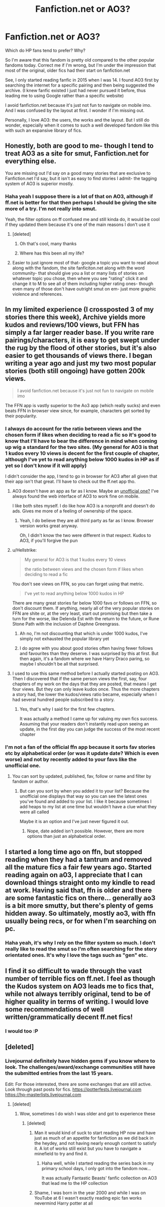 #+TITLE: Fanfiction.net or AO3?

* Fanfiction.net or AO3?
:PROPERTIES:
:Score: 37
:DateUnix: 1536495873.0
:DateShort: 2018-Sep-09
:FlairText: Discussion
:END:
Which do HP fans tend to prefer? Why?

So I'm aware that this fandom is pretty old compared to the other popular fandoms today. Correct me if I'm wrong, but I'm under the impression that most of the original, older fics had their start on fanfiction.net

See, I only started reading fanfic in 2015 when I was 14. I found AO3 first by searching the internet for a specific pairing and then being suggested the archive. (I knew fanfic existed I just had never pursued it before, thus leading me to using Google rather than a specific website)

I avoid fanfiction.net because it's just not fun to navigate on mobile imo. And I was confused by the layout at first. I wonder if I'm missing out.

Personally, I love AO3: the users, the works and the layout. But I still do wonder, especially when it comes to such a well developed fandom like this with such an expansive library of fics.


** Honestly, both are good to me- though I tend to treat AO3 as a site for smut, Fanfiction.net for everything else.

You are missing out I'd say on a good many stories that are exclusive to Fanfiction.net I'd say, but it isn't as easy to find stories I admit- the tagging system of AO3 is superior mostly.
:PROPERTIES:
:Score: 68
:DateUnix: 1536496193.0
:DateShort: 2018-Sep-09
:END:

*** Haha yeah I suppose there is a lot of that on AO3, although if ff.net is better for that then perhaps I should be giving the site more of a try. I'm not really into smut.

Yeah, the filter options on ff confused me and still kinda do, it would be cool if they updated them because it's one of the main reasons I don't use it
:PROPERTIES:
:Score: 13
:DateUnix: 1536496423.0
:DateShort: 2018-Sep-09
:END:

**** [deleted]
:PROPERTIES:
:Score: 17
:DateUnix: 1536496943.0
:DateShort: 2018-Sep-09
:END:

***** Oh that's cool, many thanks
:PROPERTIES:
:Score: 1
:DateUnix: 1536497008.0
:DateShort: 2018-Sep-09
:END:


***** Where has this been all my life?
:PROPERTIES:
:Author: Arcex
:Score: 1
:DateUnix: 1536512125.0
:DateShort: 2018-Sep-09
:END:


**** Easier to just ignore most of that- google a topic you want to read about along with the fandom, the site fanficiton.net along with the word community- that should give you a list or many lists of stories on whatever topic you chose, then where you see "rating" click it and change it to M to see all of them including higher rating ones- though even many of those don't have outright smut on em- just more graphic violence and references.
:PROPERTIES:
:Score: 3
:DateUnix: 1536497756.0
:DateShort: 2018-Sep-09
:END:


** In my limited experience (I crossposted 3 of my stories there this week), Archive yields more kudos and reviews/100 views, but FFN has simply a far larger reader base. If you write rare pairings/characters, it is easy to get swept under the rug by the flood of other stories, but it's also easier to get thousands of views there. I began writing a year ago and just my two most popular stories (both still ongoing) have gotten 200k views.

#+begin_quote
  I avoid fanfiction.net because it's just not fun to navigate on mobile imo
#+end_quote

The FFN app is vastly superior to the Ao3 app (which really sucks) and even beats FFN in browser view since, for example, characters get sorted by their popularity.
:PROPERTIES:
:Author: Hellstrike
:Score: 40
:DateUnix: 1536498071.0
:DateShort: 2018-Sep-09
:END:

*** I always do account for the ratio between views and the chosen form if likes when deciding to read a fic so it's good to know that I'll have to bear the difference in mind when coming up wig a standard for the two sites. (My general for AO3 is that 1 kudos every 10 views is decent for the first couple of chapter, although I've yet to read anything below 1000 kudos in HP as if yet so I don't know if it will apply)

I didn't consider the app, I tend to go in browser for AO3 after all given that their app isn't that great. I'll have to check out the ff.net app tho.
:PROPERTIES:
:Score: 2
:DateUnix: 1536498860.0
:DateShort: 2018-Sep-09
:END:

**** AO3 doesn't have an app as far as I know. Maybe an [[https://archiveofourown.org/admin_posts/3390][unofficial one?]] I've always found the web interface of AO3 to work fine on mobile.

I like both sites myself. I do like how AO3 is a nonprofit and doesn't do ads. Gives me more of a feeling of ownership of the space.
:PROPERTIES:
:Author: DandalfTheWhite
:Score: 5
:DateUnix: 1536503870.0
:DateShort: 2018-Sep-09
:END:

***** Yeah, I do believe they are all third party as far as I know. Browser version works great anyway.

Oh, I didn't know the two were different in that respect. Kudos to AO3, if you'll forgive the pun
:PROPERTIES:
:Score: 2
:DateUnix: 1536504021.0
:DateShort: 2018-Sep-09
:END:


**** u/Hellstrike:
#+begin_quote
  My general for AO3 is that 1 kudos every 10 views

  the ratio between views and the chosen form if likes when deciding to read a fic
#+end_quote

You don't see views on FFN, so you can forget using that metric.

#+begin_quote
  I've yet to read anything below 1000 kudos in HP
#+end_quote

There are many great stories far below 1000 favs or follows on FFN, so don't discount them. If anything, nearly all of the very popular stories on FFN are shite or, at the very least, start out promising but then take a turn for the worse, like Delenda Est with the return to the future, or Rune Stone Path with the inclusion of Daphne Greengrass.
:PROPERTIES:
:Author: Hellstrike
:Score: 2
:DateUnix: 1536500667.0
:DateShort: 2018-Sep-09
:END:

***** Ah no, I'm not discounting that which is under 1000 kudos, I've simply not exhausted the popular library yet
:PROPERTIES:
:Score: 1
:DateUnix: 1536502304.0
:DateShort: 2018-Sep-09
:END:


***** I do agree with you about good stories often having fewer follows and favourites than they deserve. I was surprised by this at first. But then again, it's a fandom where we have Harry Draco paring, so maybe I shouldn't be all that surprised.
:PROPERTIES:
:Author: Amata69
:Score: 1
:DateUnix: 1536575345.0
:DateShort: 2018-Sep-10
:END:


**** I used to use this same method before I actually started posting on AO3. Then I discovered that if the same person views the first, say, four chapters of my work on the days that they are posted, that means I get four views. But they can only leave kudos once. Thus the more chapters a story had, the lower the kudos/views ratio became, especially when I had several hundred people subscribed to a story.
:PROPERTIES:
:Score: 2
:DateUnix: 1536503575.0
:DateShort: 2018-Sep-09
:END:

***** Yes, that's why I said for the first few chapters.

It was actually a method I came up for valuing my own fics success. Assuming that your readers don't instantly read upon seeing an update, in the first day you can judge the success of the most recent chapter
:PROPERTIES:
:Score: 1
:DateUnix: 1536503873.0
:DateShort: 2018-Sep-09
:END:


*** I'm not a fan of the official ffn app because it sorts fav stories etc by alphabetical order (or was it update date? Which is even worse) and not by recently added to your favs like the unofficial one.
:PROPERTIES:
:Author: Deadlift-Friday
:Score: 1
:DateUnix: 1536558335.0
:DateShort: 2018-Sep-10
:END:

**** You can sort by updated, published, fav, follow or name and filter by fandom or author.
:PROPERTIES:
:Author: Hellstrike
:Score: 1
:DateUnix: 1536567766.0
:DateShort: 2018-Sep-10
:END:

***** But can you sort by when you added it to your list? Because the unofficial one displays that way so you can see the latest ones you've found and added to your list. I like it because sometimes I add heaps to my list at one time but wouldn't have a clue what they were all called

Maybe it is an option and I've just never figured it out.
:PROPERTIES:
:Author: Deadlift-Friday
:Score: 1
:DateUnix: 1536569379.0
:DateShort: 2018-Sep-10
:END:

****** Nope, date added isn't possible. However, there are more options than just an alphabetical order.
:PROPERTIES:
:Author: Hellstrike
:Score: 1
:DateUnix: 1536570200.0
:DateShort: 2018-Sep-10
:END:


** I started a long time ago on ffn, but stopped reading when they had a tantrum and removed all the mature fics a fair few years ago. Started reading again on a03, I appreciate that I can download things straight onto my kindle to read at work. Having said that, ffn is older and there are some fantastic fics on there... generally ao3 is a bit more smutty, but there's plenty of gems hidden away. So ultimately, mostly ao3, with ffn usually being recs, or for when I'm searching on pc.
:PROPERTIES:
:Author: OrlaTheGremlin
:Score: 18
:DateUnix: 1536501470.0
:DateShort: 2018-Sep-09
:END:

*** Haha yeah, it's why I rely on the filter system so much. I don't really like to read the smut so I'm often searching for the story orientated ones. It's why I love the tags such as "gen" etc.
:PROPERTIES:
:Score: 3
:DateUnix: 1536502459.0
:DateShort: 2018-Sep-09
:END:


** I find it so difficult to wade through the vast number of terrible fics on ff.net. I feel as though the Kudos system on AO3 leads me to fics that, while not always terribly original, tend to be of higher quality in terms of writing. I would love some recommendations of well written/grammatically decent ff.net fics!
:PROPERTIES:
:Author: Madelion9
:Score: 11
:DateUnix: 1536507259.0
:DateShort: 2018-Sep-09
:END:

*** I would too :P
:PROPERTIES:
:Score: 1
:DateUnix: 1536509784.0
:DateShort: 2018-Sep-09
:END:


** [deleted]
:PROPERTIES:
:Score: 11
:DateUnix: 1536498867.0
:DateShort: 2018-Sep-09
:END:

*** Livejournal definitely have hidden gems if you know where to look. The challenges/award/exchange communities still have the submitted entries from the last 15 years.

Edit: For those interested, there are some exchanges that are still active. Look through past posts for fics. [[https://potterfests.livejournal.com]] [[https://hp-masterlists.livejournal.com]]
:PROPERTIES:
:Author: nescafesatu
:Score: 8
:DateUnix: 1536501293.0
:DateShort: 2018-Sep-09
:END:

**** [deleted]
:PROPERTIES:
:Score: 3
:DateUnix: 1536501931.0
:DateShort: 2018-Sep-09
:END:

***** Wow, sometimes I do wish I was older and got to experience these
:PROPERTIES:
:Score: 2
:DateUnix: 1536502109.0
:DateShort: 2018-Sep-09
:END:

****** [deleted]
:PROPERTIES:
:Score: 12
:DateUnix: 1536502682.0
:DateShort: 2018-Sep-09
:END:

******* Man it would kind of suck to start reading HP now and have just as much of an appetite for fanfiction as we did back in the heydey, and not having nearly enough content to satisfy it. A lot of works still exist but you have to navigate a minefield to try and find it.
:PROPERTIES:
:Author: anditgetsworse
:Score: 3
:DateUnix: 1536519008.0
:DateShort: 2018-Sep-09
:END:

******** Haha well, while I started reading the series back in my primary school days, I only got into the fandom now...

It was actually Fantastic Beasts' fanfic collection on AO3 that lead me to the HP collection
:PROPERTIES:
:Score: 1
:DateUnix: 1536523775.0
:DateShort: 2018-Sep-10
:END:


******* Shame, I was born in the year 2000 and while I was on YouTube at 6 I wasn't exactly reading epic fan works nevermind Harry potter at all
:PROPERTIES:
:Score: 1
:DateUnix: 1536503195.0
:DateShort: 2018-Sep-09
:END:

******** You can still read and participate now if you want. It's not as lit as it was in the 2000s but some of them are still running. Most will end up updating on AO3 or FF after their done tho.

I just updated my original comment for links. [[https://potterfests.livejournal.com]]

[[https://hp-masterlists.livejournal.com]]
:PROPERTIES:
:Author: nescafesatu
:Score: 2
:DateUnix: 1536564378.0
:DateShort: 2018-Sep-10
:END:

********* Thanks dude
:PROPERTIES:
:Score: 1
:DateUnix: 1536564474.0
:DateShort: 2018-Sep-10
:END:


****** I sometimes wish that too.
:PROPERTIES:
:Author: Amata69
:Score: 2
:DateUnix: 1536575750.0
:DateShort: 2018-Sep-10
:END:


**** Please share with us! I remember living Livejournal for fanfic back in the day, but gave up on it a looooong time ago.
:PROPERTIES:
:Author: Madelion9
:Score: 1
:DateUnix: 1536507334.0
:DateShort: 2018-Sep-09
:END:

***** Can start here: [[https://potterfests.livejournal.com]]

[[https://hp-masterlists.livejournal.com]]

I mainly follow dramione ones but they are multiship exchanges/fests that are still very much active. Look through past reveals/masterlist.
:PROPERTIES:
:Author: nescafesatu
:Score: 2
:DateUnix: 1536563965.0
:DateShort: 2018-Sep-10
:END:


*** The best quality of work is on LJ. Shame the HP community is dead but at it's prime there was always some beautiful work. The one-shots especially. God damn I miss it.
:PROPERTIES:
:Author: anditgetsworse
:Score: 1
:DateUnix: 1536515019.0
:DateShort: 2018-Sep-09
:END:


** I like both, but to me FFN is better, much easier to navigate. Maybe it's because I started out years ago on FFN so I'm just used to it idk.
:PROPERTIES:
:Author: Zeroshio
:Score: 15
:DateUnix: 1536500670.0
:DateShort: 2018-Sep-09
:END:

*** That's how I feel with AO3 so I can sympathise
:PROPERTIES:
:Score: 2
:DateUnix: 1536502338.0
:DateShort: 2018-Sep-09
:END:

**** Yeah once you get used to a layout/format it can be difficult to adapt. I can rarely ever find anything I need to on AO3 which is sad because I've read some brilliant fics on there.
:PROPERTIES:
:Author: Zeroshio
:Score: 8
:DateUnix: 1536503730.0
:DateShort: 2018-Sep-09
:END:

***** Yeah, honestly, if everyone cross-posted, I'd never go to ffn again. Just what you're used to.
:PROPERTIES:
:Author: t1mepiece
:Score: 3
:DateUnix: 1536525152.0
:DateShort: 2018-Sep-10
:END:


***** Again same haha
:PROPERTIES:
:Score: 2
:DateUnix: 1536503901.0
:DateShort: 2018-Sep-09
:END:


** From the perspective of posting fics, I much prefer FF.Net. It's just a lot more convenient to upload a doc than to have to copy/paste text into an editor and then fiddle around with it because the formatting has gone weird. It's also a lot easier to make changes to previous chapters on FF.Net, as you can just upload the new doc and switch the old one out for the new one. On AO3 you have to go into the text editor and manually edit in your changes.

Also you get a lot more reviews on FF.Net. AO3 readers tend to leave kudos and leave it at that, only rarely adding comments.
:PROPERTIES:
:Author: Taure
:Score: 13
:DateUnix: 1536503451.0
:DateShort: 2018-Sep-09
:END:

*** u/Hellstrike:
#+begin_quote
  It's just a lot more convenient to upload a doc than to have to copy/paste text into an editor and then fiddle around with it because the formatting has gone weird.
#+end_quote

You can literally copy-paste from the FFN doc editor (or G-Drive) to the Ao3 "post new story/chapter" tab if you set it to "Rich text" instead of HTML. I crossposted 3 of my stories this week and spent more time wondering how to tag it than actually copying the content.
:PROPERTIES:
:Author: Hellstrike
:Score: 3
:DateUnix: 1536513381.0
:DateShort: 2018-Sep-09
:END:

**** That is what I do already. But it puts weird double spacing in.
:PROPERTIES:
:Author: Taure
:Score: 3
:DateUnix: 1536515754.0
:DateShort: 2018-Sep-09
:END:


** AO3! Downloading Fics and reading them on the go will always be amazing.
:PROPERTIES:
:Author: GTFOoutofmyhead
:Score: 6
:DateUnix: 1536505755.0
:DateShort: 2018-Sep-09
:END:


** AO3 has the better website and features: the tags, the categories, the download function. But is newer, therefore older titles can have fewer stories.

FFN has the larger library. But moderators are yanking stories for no reason. However, I just recently discovered the mobile app has drastically improved.

I read on both platforms and will likely continue to do so.
:PROPERTIES:
:Author: DemeRain
:Score: 4
:DateUnix: 1536515297.0
:DateShort: 2018-Sep-09
:END:


** The HP fandom predates Ao3, so it's much better established on FFn. And once established, it's hard for a fandom to move to a new site. So there are definite gems on both sites, and a lot of cross-posting, but FFn has a much larger library of fics.

And there are still some more specialized archives around, though many of the smaller ones are being imported to Ao3 through the Open Doors project. Check out fanficauthors.net (which is multi-fandom, but has plenty of HP stories.)
:PROPERTIES:
:Author: t1mepiece
:Score: 11
:DateUnix: 1536499802.0
:DateShort: 2018-Sep-09
:END:

*** Thank you, definitely will do!
:PROPERTIES:
:Score: 1
:DateUnix: 1536502150.0
:DateShort: 2018-Sep-09
:END:


** FF is more convenient for me on the writing side (because they have a better upload doc system) and also as a reader (you can customize the text a lot better - unless there's way to get white text on black background in AO3 I've missed somehow.)

Their no-mature-fics tantrum was annoying, but FF is still way better for me at least.
:PROPERTIES:
:Author: imjustafangirl
:Score: 6
:DateUnix: 1536505761.0
:DateShort: 2018-Sep-09
:END:

*** Customization - you need to look into [[https://archiveofourown.org/skins?skin_type=WorkSkin][skins]], both for your works and for browsing the site.
:PROPERTIES:
:Author: t1mepiece
:Score: 3
:DateUnix: 1536507655.0
:DateShort: 2018-Sep-09
:END:

**** Huh. I didn't realize that was a thing at all. Thanks!
:PROPERTIES:
:Author: imjustafangirl
:Score: 1
:DateUnix: 1536516406.0
:DateShort: 2018-Sep-09
:END:


** Ao3 is what I prefer in terms of viewing and uploading, the layout is better and their mobile browsing has everything on there without having to request the desktop site. Better updated, and actually updated. Submitting a fic is way easier, and I can use html/css to fix it. Reviewing, and replying to reviews is easier. I just like the level of control I have over my own content.

The search is better, I like the warnings, and tagging. The staff at Ao3 is very responsive, and they warn you for downtime, you can report stories easier, and they actually get back to you.
:PROPERTIES:
:Author: tiffany1567
:Score: 7
:DateUnix: 1536510189.0
:DateShort: 2018-Sep-09
:END:


** AO3 allows you to export works to ebook formats; I find that very handy for uninterrupted reading without a live internet connection.
:PROPERTIES:
:Author: lanless
:Score: 5
:DateUnix: 1536518494.0
:DateShort: 2018-Sep-09
:END:


** For HP, in my experience the best stories can be found on ff.net, or sometimes crossposted to ao3.

They have more serious, and long stories. There's some that have been kicked of for different reasons and have been moved to ao3, tthat have more "adult content". But at least both sites are better than livejournal.

Although for Fantastic Beasts, ao3 is better.

[[https://pinboard.in/u:mongognom/t:.harry_potter/t:-ff.net/][A mix of my favourite stories on ff.net]]
:PROPERTIES:
:Score: 9
:DateUnix: 1536498229.0
:DateShort: 2018-Sep-09
:END:

*** Thanks for the link there I'll have to check that out.

Oh, I've looked into Fantastic Beasts on AO3. I wonder if it's because this fandom is technically newer? It's my personal theory that AO3 tends to have a younger/newer audience than fanfiction.net
:PROPERTIES:
:Score: 3
:DateUnix: 1536498661.0
:DateShort: 2018-Sep-09
:END:


** [deleted]
:PROPERTIES:
:Score: 6
:DateUnix: 1536515499.0
:DateShort: 2018-Sep-09
:END:

*** Holy shit I was 3 years old
:PROPERTIES:
:Score: 1
:DateUnix: 1536524184.0
:DateShort: 2018-Sep-10
:END:


** Another thing I like on Ao3 is the bookmark search - you can see people's comments and tags on stories they bookmark, which is sometimes more useful than the author's summary and tags. Ffn just gives you the numbers, or lists someone's favorites with no commentary. For example, I found [[https://archiveofourown.org/bookmarks?utf8=%E2%9C%93&bookmark_search%5Bsort_column%5D=created_at&bookmark_search%5Bother_tag_names%5D=&bookmark_search%5Bother_bookmark_tag_names%5D=&bookmark_search%5Bexcluded_tag_names%5D=&bookmark_search%5Bexcluded_bookmark_tag_names%5D=&bookmark_search%5Bbookmarkable_query%5D=&bookmark_search%5Bbookmark_query%5D=&bookmark_search%5Brec%5D=0&bookmark_search%5Bwith_notes%5D=0&bookmark_search%5Bwith_notes%5D=1&commit=Sort+and+Filter&pseud_id=Beatitudinem&user_id=Beatitudinem][this person]] who sometimes does a load of commentary (but not always)

Edit: better link
:PROPERTIES:
:Author: t1mepiece
:Score: 4
:DateUnix: 1536525799.0
:DateShort: 2018-Sep-10
:END:

*** You know for all my 3 years on AO3 I have not made of this clearly useful feature, thanks for pointing it out!
:PROPERTIES:
:Score: 2
:DateUnix: 1536526224.0
:DateShort: 2018-Sep-10
:END:

**** Yeah, it's a really unknown feature. Even without the notes, the reader tags alone are so useful.
:PROPERTIES:
:Author: t1mepiece
:Score: 2
:DateUnix: 1536533195.0
:DateShort: 2018-Sep-10
:END:


** For me, AO3 is great for searching new fics comparatively to FFN but you find better things asking recs in a preexisting community like a subreddit (ex: [[/r/fanfiction][r/fanfiction]] ).

.

Otherwise, it really depends how you like to read fics and for that you have a few options:

-FFN web, which is very simple and minimalist, both on computer and mobile

-FFN app, which I use and find pretty good, if a bit buggy in parts

-AO3 web, FFN in more complex

-another website like Sufficient Velocity, SpaceBattles, SIYE or DLP

-a third party app, try not to use them as a lot don't transmit to the website the author uses the number of readers, of favs, etc...
:PROPERTIES:
:Author: Lenrivk
:Score: 3
:DateUnix: 1536498795.0
:DateShort: 2018-Sep-09
:END:

*** Yeah I've noticed there seems to be quite a few third party apps for AO3 in particular
:PROPERTIES:
:Score: 1
:DateUnix: 1536499057.0
:DateShort: 2018-Sep-09
:END:

**** The rule of thumb, IMO, is that it's at least semi-ok if you can connect to the website by the app. Unless of course it's fishing...
:PROPERTIES:
:Author: Lenrivk
:Score: 2
:DateUnix: 1536502507.0
:DateShort: 2018-Sep-09
:END:


** Honestly, ffnet. AO3 is prettier and has more functionalities, but that's not enough to balance out the much better search of ffnet (which is saying something considering how limited it is), especially when you use external tools like scryer.

Add in the sheer content quantity difference and it's no context.
:PROPERTIES:
:Author: Aet2991
:Score: 3
:DateUnix: 1536518218.0
:DateShort: 2018-Sep-09
:END:

*** The quality argument I would be tempted to disagree with but I can see your other points
:PROPERTIES:
:Score: 2
:DateUnix: 1536518352.0
:DateShort: 2018-Sep-09
:END:

**** u/Aet2991:
#+begin_quote
  quality argument
#+end_quote

Did you misread "quantity" in my post?
:PROPERTIES:
:Author: Aet2991
:Score: 1
:DateUnix: 1536519390.0
:DateShort: 2018-Sep-09
:END:

***** Haha would appear so
:PROPERTIES:
:Score: 1
:DateUnix: 1536520580.0
:DateShort: 2018-Sep-09
:END:


**** u/Hellstrike:
#+begin_quote
  Quantity has a quality all its own
#+end_quote
:PROPERTIES:
:Author: Hellstrike
:Score: 1
:DateUnix: 1536519647.0
:DateShort: 2018-Sep-09
:END:


*** Odd, I consider ffn's search nearly useless. We must be looking for different things.
:PROPERTIES:
:Author: t1mepiece
:Score: 2
:DateUnix: 1536525039.0
:DateShort: 2018-Sep-10
:END:


** I prefer FF.net because it's the first that I knew. And in general has more complex and mature stories than Ao3. FF.net has many defects like you can't really search a story as freely as in AO3 but at least it doesn't have people blogging their opinions like it was Tumblr on the 4 million tags that a common fic has there.
:PROPERTIES:
:Author: DrTacoLord
:Score: 4
:DateUnix: 1536508909.0
:DateShort: 2018-Sep-09
:END:

*** Wdym blogging their opinions?
:PROPERTIES:
:Score: 1
:DateUnix: 1536509751.0
:DateShort: 2018-Sep-09
:END:

**** I'll copy some examples from the sit: "alt title: How Zelda learned to stop worrying and love herself" or "Link's a monster fucker" or "the champions and zelda are in this but they're minor so im not tagging them" and" Theres a bunch of dicks in the beginning but it slows down"

Unless I really like the pairing or the summary is Really good. Tags like these make me avoid the fic entirely
:PROPERTIES:
:Author: DrTacoLord
:Score: 6
:DateUnix: 1536510085.0
:DateShort: 2018-Sep-09
:END:

***** Haha I can get that. I find one or two funny but when there's a para of tags I find it annoying
:PROPERTIES:
:Score: 2
:DateUnix: 1536510283.0
:DateShort: 2018-Sep-09
:END:


** I prefer AO3 because the tags make it really easy to tell which romance or slash fics are story based and which are smut. Almost every one of my favorite fics is /technically/ a romance, but it's very background to the central story (just like cannon).
:PROPERTIES:
:Author: estheredna
:Score: 4
:DateUnix: 1536509882.0
:DateShort: 2018-Sep-09
:END:

*** Just how I like 'em
:PROPERTIES:
:Score: 1
:DateUnix: 1536510051.0
:DateShort: 2018-Sep-09
:END:


** Fanfiction.net, because I use the app and it allows me to read in night mode (white text, black background)
:PROPERTIES:
:Author: ZePwnzerRJ
:Score: 2
:DateUnix: 1536514314.0
:DateShort: 2018-Sep-09
:END:

*** Ao3 has site skins that let you use a different color scheme - look in the footer, any page.
:PROPERTIES:
:Author: t1mepiece
:Score: 1
:DateUnix: 1536579316.0
:DateShort: 2018-Sep-10
:END:


** Fanciction, easy. AO3 is okay, but it has a younger demographic I feel than good old FF. I think it's just because I'm older and I dislike change.
:PROPERTIES:
:Score: 2
:DateUnix: 1536530840.0
:DateShort: 2018-Sep-10
:END:

*** I'd fully agree with this, seeing that I seem to be clearly younger by like at least a decade than others who have posted on this thread and I prefer AO3
:PROPERTIES:
:Score: 1
:DateUnix: 1536556863.0
:DateShort: 2018-Sep-10
:END:

**** if you're a decade younger than me then you're 11. In which case, you shouldn't be on Reddit.
:PROPERTIES:
:Score: 1
:DateUnix: 1536601326.0
:DateShort: 2018-Sep-10
:END:

***** I was more thinking comparatively, I started reading when I was 15 and people have been saying they've been reading since 2004... I was born in the year 2000. That's a decade difference even if I began reading at 13/14. Note that I didn't say everyone on the thread, just "others".
:PROPERTIES:
:Score: 1
:DateUnix: 1536601662.0
:DateShort: 2018-Sep-10
:END:

****** Ah. Alright then.
:PROPERTIES:
:Score: 1
:DateUnix: 1536603204.0
:DateShort: 2018-Sep-10
:END:


** In general, I read and write exclusively on ffnet and only end up on AO3 when following specific recommendation links. But I write and read gen, and from the general tone of responses AO3 is more pairing-focused, so it makes sense.
:PROPERTIES:
:Author: Asviloka
:Score: 2
:DateUnix: 1536535623.0
:DateShort: 2018-Sep-10
:END:

*** Mmm it's what is making me consider ffn although there are still some good gen fics on AO3 and a specific filter for them
:PROPERTIES:
:Score: 1
:DateUnix: 1536557087.0
:DateShort: 2018-Sep-10
:END:


** I use ffn because on ao3 there's a lot of smut (this doesn't mean that it doesn't exist on ffn, lol). But a few stories I enjoyed I found on Sugar Quill, though Idon't know how the search works there, since I knew what I was looking for.
:PROPERTIES:
:Author: Amata69
:Score: 2
:DateUnix: 1536576533.0
:DateShort: 2018-Sep-10
:END:


** Fanfiction.net always. AO3 is a confusing mess with a crazy tagging system whereas FFN has got a nice simple user interface and is pleasant to use. I'm on mobile too and really don't know how you can find it confusing.
:PROPERTIES:
:Author: Ch1pp
:Score: 2
:DateUnix: 1536519246.0
:DateShort: 2018-Sep-09
:END:


** Browsing any fanfiction site leads to many disappointments. I just browse [[/r/HPfanfiction][r/HPfanfiction]] and DLP, see what people recommend and put the link into Calibre. Majority of these links lead to FFN.
:PROPERTIES:
:Author: StudentOfMrKleks
:Score: 1
:DateUnix: 1536514456.0
:DateShort: 2018-Sep-09
:END:


** Fanfic, more fics and its nicer to read on mobile although the filter system could be better, AO3 suffers from overtagging though
:PROPERTIES:
:Author: natus92
:Score: 1
:DateUnix: 1536524879.0
:DateShort: 2018-Sep-10
:END:


** I find ao3 really hard to read. So much effort jsut to read a story. All that header information before each chapter. And I don't think it has an app? And I do all of my fanfiction reading on my phone.
:PROPERTIES:
:Author: Deadlift-Friday
:Score: 1
:DateUnix: 1536534396.0
:DateShort: 2018-Sep-10
:END:

*** I don't encounter the same problem but to each their own.

I'm fairly certain the reason why AO3 doesn't have an app is because it doesn't need one
:PROPERTIES:
:Score: 2
:DateUnix: 1536557028.0
:DateShort: 2018-Sep-10
:END:

**** I just had a play with it today. When a story has more then one chapter and you press "next chapter" it goes to the nexh chapter and skips the header information (on mobile) which I didn't realize before as I had only looked at it on PC.

The other thing I like about FF.net is that you can download stories and read them offline (well on the unofficial app). Is this possible on ao3?
:PROPERTIES:
:Author: Deadlift-Friday
:Score: 2
:DateUnix: 1536557583.0
:DateShort: 2018-Sep-10
:END:

***** Yup, you can download then as pdf or other files formats, Its been a while since I had to download but I know you can, a few people have been bringing it up on this thread
:PROPERTIES:
:Score: 2
:DateUnix: 1536558058.0
:DateShort: 2018-Sep-10
:END:


***** Ao3 actually builds downloading into the site - you can even download in mobi format and put it on your e-ink Kindle.
:PROPERTIES:
:Author: t1mepiece
:Score: 2
:DateUnix: 1536579410.0
:DateShort: 2018-Sep-10
:END:

****** what about Kobo? I'd love to put them on my kobo! I guess if oyu can download a pdf, it can go on there.... exciting! :)
:PROPERTIES:
:Author: Deadlift-Friday
:Score: 2
:DateUnix: 1536656131.0
:DateShort: 2018-Sep-11
:END:

******* Yes, they have the epub format format for Kobo. Epub, mobi, pdf, and html.
:PROPERTIES:
:Author: t1mepiece
:Score: 1
:DateUnix: 1536664735.0
:DateShort: 2018-Sep-11
:END:


** I usually use the fanfiction.net app just because it's the easiest
:PROPERTIES:
:Author: MagicParrot36
:Score: 1
:DateUnix: 1536538673.0
:DateShort: 2018-Sep-10
:END:


** You should get the Fanfiction Reader app for your mobile. Makes it very easy to navigate FF.net for readers.
:PROPERTIES:
:Author: afrose9797
:Score: 1
:DateUnix: 1536576414.0
:DateShort: 2018-Sep-10
:END:


** I prefer FFN, because AO3 is 90% shitty slash, 9% Shitty non-slash and 1% good fics.
:PROPERTIES:
:Author: glencoe2000
:Score: -2
:DateUnix: 1536530900.0
:DateShort: 2018-Sep-10
:END:
